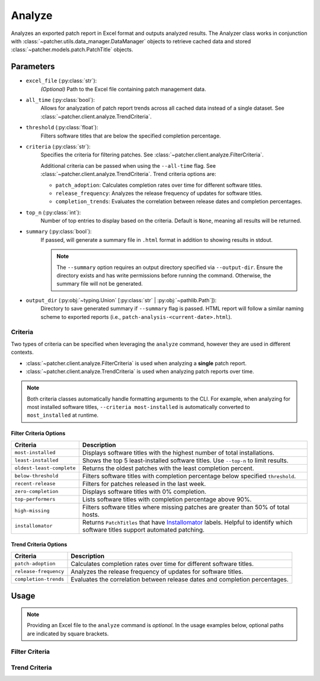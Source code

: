 .. _analyze:

=======
Analyze
=======

Analyzes an exported patch report in Excel format and outputs analyzed results. The Analyzer class works in conjunction with :class:`~patcher.utils.data_manager.DataManager` objects to retrieve cached data and stored :class:`~patcher.models.patch.PatchTitle` objects.


Parameters
----------

- ``excel_file`` (:py:class:`str`):
    *(Optional)* Path to the Excel file containing patch management data.

- ``all_time`` (:py:class:`bool`):
    Allows for analyzation of patch report trends across all cached data instead of a single dataset. See :class:`~patcher.client.analyze.TrendCriteria`.

- ``threshold`` (:py:class:`float`):
    Filters software titles that are below the specified completion percentage.

- ``criteria`` (:py:class:`str`):
    Specifies the criteria for filtering patches. See :class:`~patcher.client.analyze.FilterCriteria`.

    Additional criteria can be passed when using the ``--all-time`` flag. See :class:`~patcher.client.analyze.TrendCriteria`. Trend criteria options are: 

    - ``patch_adoption``: Calculates completion rates over time for different software titles.
    - ``release_frequency``: Analyzes the release frequency of updates for software titles. 
    - ``completion_trends``: Evaluates the correlation between release dates and completion percentages.

- ``top_n`` (:py:class:`int`):
    Number of top entries to display based on the criteria. Default is ``None``, meaning all results will be returned.

- ``summary`` (:py:class:`bool`):
    If passed, will generate a summary file in ``.html`` format in addition to showing results in stdout.

    .. note::

        The ``--summary`` option requires an output directory specified via ``--output-dir``. Ensure the directory exists and has write permissions before running the command. Otherwise, the summary file will not be generated.

- ``output_dir`` (:py:obj:`~typing.Union` [:py:class:`str` | :py:obj:`~pathlib.Path`]):
    Directory to save generated summary if ``--summary`` flag is passed. HTML report will follow a similar naming scheme to exported reports (i.e., ``patch-analysis-<current-date>.html``).

Criteria
^^^^^^^^

Two types of criteria can be specified when leveraging the ``analyze`` command, however they are used in different contexts.

- :class:`~patcher.client.analyze.FilterCriteria` is used when analyzing a **single** patch report.
- :class:`~patcher.client.analyze.TrendCriteria` is used when analyzing patch reports over time.

.. note::

    Both criteria classes automatically handle formatting arguments to the CLI. For example, when analyzing for most installed software titles, ``--criteria most-installed`` is automatically converted to ``most_installed`` at runtime.

Filter Criteria Options
~~~~~~~~~~~~~~~~~~~~~~~

.. container:: sd-table

    .. list-table::
        :header-rows: 1
        :widths: auto

        * - Criteria
          - Description
        * - ``most-installed``
          - Displays software titles with the highest number of total installations.
        * - ``least-installed``
          - Shows the top 5 least-installed software titles. Use ``--top-n`` to limit results.
        * - ``oldest-least-complete``
          - Returns the oldest patches with the least completion percent.
        * - ``below-threshold``
          - Filters software titles with completion percentage below specified ``threshold``.
        * - ``recent-release``
          - Filters for patches released in the last week.
        * - ``zero-completion``
          - Displays software titles with 0% completion.
        * - ``top-performers``
          - Lists software titles with completion percentage above 90%.
        * - ``high-missing``
          - Filters software titles where missing patches are greater than 50% of total hosts.
        * - ``installomator``
          - Returns ``PatchTitles`` that have `Installomator <https://github.com/Installomator/Installomator>`_ labels. Helpful to identify which software titles support automated patching.

Trend Criteria Options
~~~~~~~~~~~~~~~~~~~~~~

.. container:: sd-table

    .. list-table::
        :header-rows: 1
        :widths: auto

        * - Criteria
          - Description
        * - ``patch-adoption``
          - Calculates completion rates over time for different software titles.
        * - ``release-frequency``
          - Analyzes the release frequency of updates for software titles.
        * - ``completion-trends``
          - Evaluates the correlation between release dates and completion percentages.

Usage
-----

.. note::

    Providing an Excel file to the ``analyze`` command is *optional*. In the usage examples below, optional paths are indicated by square brackets.

Filter Criteria
^^^^^^^^^^^^^^^

.. card:: Analyze with Threshold

    .. code-block:: console

        $ patcherctl analyze [/path/to/excel.xlsx] --criteria below-threshold --threshold 50.0

.. card:: Analyze Most Installed

    .. code-block:: console

        $ patcherctl analyze [/path/to/excel.xlsx] --criteria most-installed

.. card:: Analyze Least Installed

    .. code-block:: console

        $ patcherctl analyze [/path/to/excel.xlsx] --criteria least-installed --top-n 5

.. card:: Analyze Recent Releases

    .. code-block:: console

        $ patcherctl analyze [/path/to/excel.xlsx] --criteria recent-release

    .. tip::
        :class: success

        Additionally, option is particularly useful for organizations with Service Level Agreements (SLAs) or policies that mandate installing new patches within a specific time frame (e.g., within 7 days of release).

.. card:: Analyze Zero Completion

    .. code-block:: console

        $ patcherctl analyze [/path/to/excel.xlsx] --criteria zero-completion

.. card:: Analyze High Missing

    .. code-block:: console

        $ patcherctl analyze [/path/to/excel.xlsx] --criteria high-missing --top-n 10

.. card:: Oldest Least Complete

    .. code-block:: console

        $ patcherctl analyze [/path/to/excel.xlsx] --criteria oldest-least-complete

.. card:: Top Performers

    .. code-block:: console

        $ patcherctl analyze [/path/to/excel.xlsx] --criteria top-performers

.. card:: Installomator

    .. code-block:: console

        $ patcherctl analyze [/path/to/excel.xlsx] --criteria installomator

Trend Criteria
^^^^^^^^^^^^^^

.. card:: Patch Adoption

    .. code-block:: console

        $ patcherctl analyze --criteria patch-adoption

.. card:: Release Frequency

    .. code-block:: console

        $ patcherctl analyze --criteria release-frequency

.. card:: Completion Trends

    .. code-block:: console

        $ patcherctl analyze --criteria completion-trends
